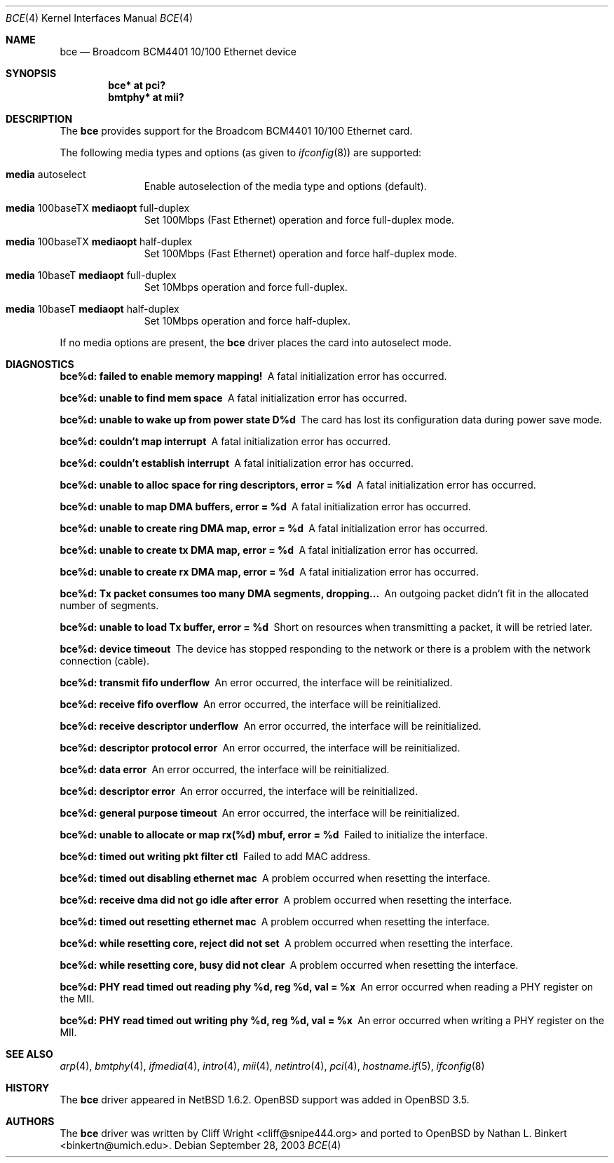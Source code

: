 .\" $OpenBSD: bce.4,v 1.10 2006/08/30 22:56:05 jmc Exp $
.\" $NetBSD: bce.4,v 1.2 2003/10/05 11:58:36 wiz Exp $
.\"
.\" Copyright (c) 2003 The NetBSD Foundation, Inc.
.\" All rights reserved.
.\"
.\" This code is derived from software contributed to The NetBSD Foundation
.\" by Thomas Klausner.
.\"
.\" Redistribution and use in source and binary forms, with or without
.\" modification, are permitted provided that the following conditions
.\" are met:
.\" 1. Redistributions of source code must retain the above copyright
.\"    notice, this list of conditions and the following disclaimer.
.\" 2. Redistributions in binary form must reproduce the above copyright
.\"    notice, this list of conditions and the following disclaimer in the
.\"    documentation and/or other materials provided with the distribution.
.\" 3. All advertising materials mentioning features or use of this software
.\"    must display the following acknowledgement:
.\"        This product includes software developed by the NetBSD
.\"        Foundation, Inc. and its contributors.
.\" 4. Neither the name of The NetBSD Foundation nor the names of its
.\"    contributors may be used to endorse or promote products derived
.\"    from this software without specific prior written permission.
.\"
.\" THIS SOFTWARE IS PROVIDED BY THE NETBSD FOUNDATION, INC. AND CONTRIBUTORS
.\" ``AS IS'' AND ANY EXPRESS OR IMPLIED WARRANTIES, INCLUDING, BUT NOT LIMITED
.\" TO, THE IMPLIED WARRANTIES OF MERCHANTABILITY AND FITNESS FOR A PARTICULAR
.\" PURPOSE ARE DISCLAIMED.  IN NO EVENT SHALL THE FOUNDATION OR CONTRIBUTORS
.\" BE LIABLE FOR ANY DIRECT, INDIRECT, INCIDENTAL, SPECIAL, EXEMPLARY, OR
.\" CONSEQUENTIAL DAMAGES (INCLUDING, BUT NOT LIMITED TO, PROCUREMENT OF
.\" SUBSTITUTE GOODS OR SERVICES; LOSS OF USE, DATA, OR PROFITS; OR BUSINESS
.\" INTERRUPTION) HOWEVER CAUSED AND ON ANY THEORY OF LIABILITY, WHETHER IN
.\" CONTRACT, STRICT LIABILITY, OR TORT (INCLUDING NEGLIGENCE OR OTHERWISE)
.\" ARISING IN ANY WAY OUT OF THE USE OF THIS SOFTWARE, EVEN IF ADVISED OF THE
.\" POSSIBILITY OF SUCH DAMAGE.
.\"
.Dd September 28, 2003
.Dt BCE 4
.Os
.Sh NAME
.Nm bce
.Nd Broadcom BCM4401 10/100 Ethernet device
.Sh SYNOPSIS
.Cd "bce* at pci?"
.Cd "bmtphy* at mii?"
.Sh DESCRIPTION
The
.Nm
provides support for the Broadcom BCM4401 10/100 Ethernet card.
.Pp
The following media types and options (as given to
.Xr ifconfig 8 )
are supported:
.Bl -tag -width xxx -offset indent
.It Cm media No autoselect
Enable autoselection of the media type and options (default).
.It Cm media No 100baseTX Cm mediaopt No full-duplex
Set 100Mbps (Fast Ethernet) operation and force full-duplex mode.
.It Cm media No 100baseTX Cm mediaopt No half-duplex
Set 100Mbps (Fast Ethernet) operation and force half-duplex mode.
.It Cm media No 10baseT Cm mediaopt No full-duplex
Set 10Mbps operation and force full-duplex.
.It Cm media No 10baseT Cm mediaopt No half-duplex
Set 10Mbps operation and force half-duplex.
.El
.Pp
If no media options are present, the
.Nm
driver places the card into autoselect mode.
.Sh DIAGNOSTICS
.Bl -diag
.It "bce%d: failed to enable memory mapping!"
A fatal initialization error has occurred.
.It "bce%d: unable to find mem space"
A fatal initialization error has occurred.
.It "bce%d: unable to wake up from power state D%d"
The card has lost its configuration data during power save mode.
.It "bce%d: couldn't map interrupt"
A fatal initialization error has occurred.
.It "bce%d: couldn't establish interrupt"
A fatal initialization error has occurred.
.It "bce%d: unable to alloc space for ring descriptors, error = %d"
A fatal initialization error has occurred.
.It "bce%d: unable to map DMA buffers, error = %d"
A fatal initialization error has occurred.
.It "bce%d: unable to create ring DMA map, error = %d"
A fatal initialization error has occurred.
.It "bce%d: unable to create tx DMA map, error = %d"
A fatal initialization error has occurred.
.It "bce%d: unable to create rx DMA map, error = %d"
A fatal initialization error has occurred.
.It "bce%d: Tx packet consumes too many DMA segments, dropping..."
An outgoing packet didn't fit in the allocated number of segments.
.It "bce%d: unable to load Tx buffer, error = %d"
Short on resources when transmitting a packet, it will be retried later.
.It "bce%d: device timeout"
The device has stopped responding to the network or there is a problem
with the network connection (cable).
.It "bce%d: transmit fifo underflow"
An error occurred, the interface will be reinitialized.
.It "bce%d: receive fifo overflow"
An error occurred, the interface will be reinitialized.
.It "bce%d: receive descriptor underflow"
An error occurred, the interface will be reinitialized.
.It "bce%d: descriptor protocol error"
An error occurred, the interface will be reinitialized.
.It "bce%d: data error"
An error occurred, the interface will be reinitialized.
.It "bce%d: descriptor error"
An error occurred, the interface will be reinitialized.
.It "bce%d: general purpose timeout"
An error occurred, the interface will be reinitialized.
.It "bce%d: unable to allocate or map rx(%d) mbuf, error = %d"
Failed to initialize the interface.
.It "bce%d: timed out writing pkt filter ctl"
Failed to add MAC address.
.It "bce%d: timed out disabling ethernet mac"
A problem occurred when resetting the interface.
.It "bce%d: receive dma did not go idle after error"
A problem occurred when resetting the interface.
.It "bce%d: timed out resetting ethernet mac"
A problem occurred when resetting the interface.
.It "bce%d: while resetting core, reject did not set"
A problem occurred when resetting the interface.
.It "bce%d: while resetting core, busy did not clear"
A problem occurred when resetting the interface.
.It "bce%d: PHY read timed out reading phy %d, reg %d, val = %x"
An error occurred when reading a PHY register on the MII.
.It "bce%d: PHY read timed out writing phy %d, reg %d, val = %x"
An error occurred when writing a PHY register on the MII.
.El
.Sh SEE ALSO
.Xr arp 4 ,
.Xr bmtphy 4 ,
.Xr ifmedia 4 ,
.Xr intro 4 ,
.Xr mii 4 ,
.Xr netintro 4 ,
.Xr pci 4 ,
.Xr hostname.if 5 ,
.Xr ifconfig 8
.Sh HISTORY
The
.Nm
driver appeared in
.Nx 1.6.2 .
.Ox
support was added in
.Ox 3.5 .
.Sh AUTHORS
.An -nosplit
The
.Nm
driver was written by
.An Cliff Wright Aq cliff@snipe444.org
and ported to
.Ox
by
.An Nathan L. Binkert Aq binkertn@umich.edu .
